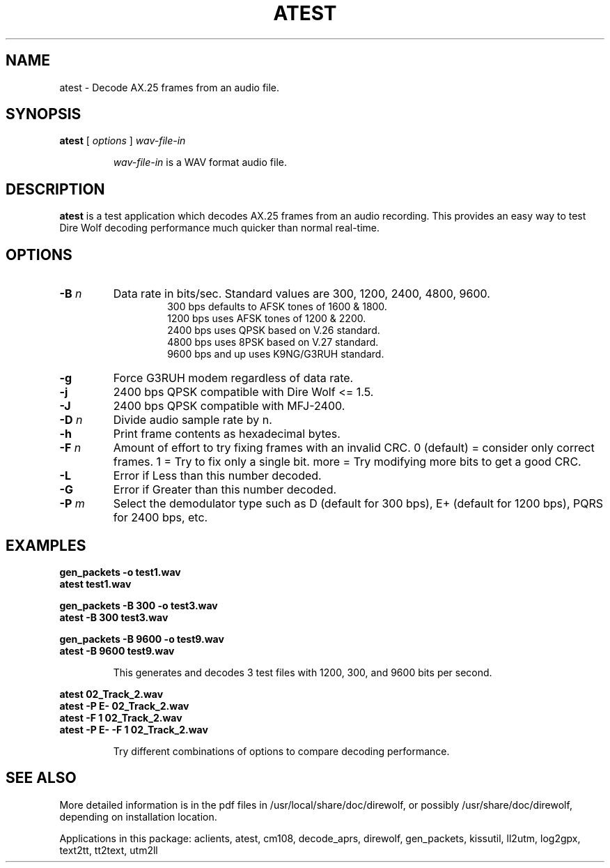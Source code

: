 .TH ATEST  1

.SH NAME
atest \- Decode AX.25 frames from an audio file.


.SH SYNOPSIS
.B atest  
[ \fIoptions\fR ] 
.I wav-file-in
.RS
.P
\fIwav-file-in\fR is a WAV format audio file.
.P
.RE

.SH DESCRIPTION
\fBatest\fR is a test application which decodes AX.25 frames from an audio recording.  This provides an easy way to test Dire Wolf decoding performance much quicker than normal real-time. 



.SH OPTIONS


.TP
.BI "-B " "n"
Data rate in bits/sec.  Standard values are 300, 1200, 2400, 4800, 9600.
.PD 0
.RS
.RS
300 bps defaults to AFSK tones of 1600 & 1800.
.P
1200 bps uses AFSK tones of 1200 & 2200.
.P
2400 bps uses QPSK based on V.26 standard.
.P
4800 bps uses 8PSK based on V.27 standard.
.P
9600 bps and up uses K9NG/G3RUH standard.
.RE
.RE
.PD

.TP
.BI "-g " 
Force G3RUH modem regardless of data rate.

.TP
.BI "-j " 
2400 bps QPSK compatible with Dire Wolf <= 1.5.

.TP
.BI "-J " 
2400 bps QPSK compatible with MFJ-2400.

.TP
.BI  "-D " "n"
Divide audio sample rate by n.

.TP
.BI  "-h " 
Print frame contents as hexadecimal bytes.

.TP
.BI  "-F " "n"
Amount of effort to try fixing frames with an invalid CRC.
0 (default) = consider only correct frames.
1 = Try to fix only a single bit.
more = Try modifying more bits to get a good CRC.

.TP
.BI  "-L " 
Error if Less than this number decoded.

.TP
.BI  "-G " 
Error if Greater than this number decoded.

.TP
.BI  "-P " "m"
Select the demodulator type such as D (default for 300 bps), E+ (default for 1200 bps), PQRS for 2400 bps, etc.



.SH EXAMPLES
.P
.PD 0
.B gen_packets -o test1.wav
.P
.B atest test1.wav 
.PD
.P
.PD 0
.B gen_packets -B 300 -o test3.wav
.P
.B atest -B 300 test3.wav 
.PD
.P
.PD 0
.B gen_packets -B 9600 -o test9.wav
.P
.B atest  -B 9600 test9.wav 
.PD
.P
.RS
This generates and decodes 3 test files with 1200, 300, and 9600 bits per second.
.RE
.P
.PD 0
.B atest 02_Track_2.wav
.P
.B atest -P E- 02_Track_2.wav
.P
.B atest -F 1 02_Track_2.wav
.P
.B atest -P E- -F 1 02_Track_2.wav
.PD
.P
.RS
Try different combinations of options to compare decoding performance.
.RE
.P

.SH SEE ALSO
More detailed information is in the pdf files in /usr/local/share/doc/direwolf, or possibly /usr/share/doc/direwolf, depending on installation location.

Applications in this package: aclients, atest, cm108, decode_aprs, direwolf, gen_packets, kissutil, ll2utm, log2gpx, text2tt, tt2text, utm2ll

